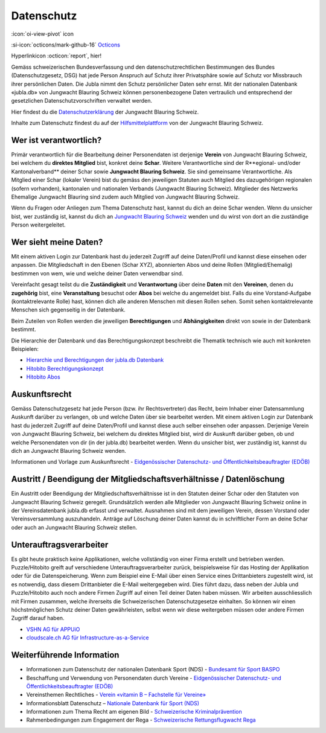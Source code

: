 ===========
Datenschutz
===========

:icon:`oi-view-pivot` icon


:si-icon:`octicons/mark-github-16` `Octicons <https://octicons.github.com/>`_


Hyperlinkicon :octicon:`report`, hier!

Gemäss schweizerischen Bundesverfassung und den datenschutzrechtlichen Bestimmungen des Bundes (Datenschutzgesetz, DSG) hat jede Person Anspruch auf Schutz ihrer Privatsphäre sowie auf Schutz vor Missbrauch ihrer persönlichen Daten. Die Jubla nimmt den Schutz persönlicher Daten sehr ernst. Mit der nationalen Datenbank «jubla.db» von Jungwacht Blauring Schweiz können personenbezogene Daten vertraulich und entsprechend der gesetzlichen Datenschutzvorschriften verwaltet werden.

Hier findest du die `Datenschutzerklärung <https://www.jubla.ch/datenschutz>`_ der Jungwacht Blauring Schweiz.

Inhalte zum Datenschutz findest du auf der `Hilfsmittelplattform <https://jubla.atlassian.net/l/cp/wVA8aizA>`_ von der Jungwacht Blauring Schweiz.


.. figure:: /media/weiteres/datenschutz/merkblatt.datenschutz_jubla.db.png
    :name: Merkblatt zu Datenschutz und Datensicherheit


Wer ist verantwortlich?
=======================
Primär verantwortlich für die Bearbeitung deiner Personendaten ist derjenige **Verein** von Jungwacht Blauring Schweiz, bei welchem du **direktes Mitglied** bist, konkret deine **Schar**. Weitere Verantwortliche sind der R**egional- und/oder Kantonalverband** deiner Schar sowie **Jungwacht Blauring Schweiz**. Sie sind gemeinsame Verantwortliche.
Als Mitglied einer Schar (lokaler Verein) bist du gemäss den jeweiligen Statuten auch Mitglied des dazugehörigen regionalen (sofern vorhanden), kantonalen und nationalen Verbands (Jungwacht Blauring Schweiz). Mitglieder des Netzwerks Ehemalige Jungwacht Blauring sind zudem auch Mitglied von Jungwacht Blauring Schweiz.

Wenn du Fragen oder Anliegen zum Thema Datenschutz hast, kannst du dich an deine Schar wenden. Wenn du unsicher bist, wer zuständig ist, kannst du dich an `Jungwacht Blauring Schweiz <https://www.jubla.ch/footer/datenschutz>`_ wenden und du wirst von dort an die zuständige Person weitergeleitet.

Wer sieht meine Daten?
=======================

Mit einem aktiven Login zur Datenbank hast du jederzeit Zugriff auf deine Daten/Profil und kannst diese einsehen oder anpassen. Die Mitgliedschaft in den Ebenen (Schar XYZ), abonnierten Abos und deine Rollen (Mitglied/Ehemalig) bestimmen von wem, wie und welche deiner Daten verwendbar sind. 

Vereinfacht gesagt teilst du die **Zuständigkeit** und **Verantwortung** über deine **Daten** mit den **Vereinen**, denen du **zugehörig** bist, eine **Veranstaltung** besuchst oder **Abos** bei welche du angemeldet bist. Falls du eine Vorstand-Aufgabe (kontaktrelevante Rolle) hast, können dich alle anderen Menschen mit diesen Rollen sehen. Somit sehen kontaktrelevante Menschen sich gegenseitig in der Datenbank. 

Beim Zuteilen von Rollen werden die jeweiligen **Berechtigungen** und **Abhängigkeiten** direkt von sowie in der Datenbank bestimmt. 


Die Hierarchie der Datenbank und das Berechtigungskonzept beschreibt die Thematik technisch wie auch mit konkreten Beispielen: 

* `Hierarchie und Berechtigungen der jubla.db Datenbank <https://github.com/hitobito/hitobito_jubla#jubla-organization-hierarchy>`_
* `Hitobito Berechtigungskonzept <https://hitobito.readthedocs.io/de/latest/access_concept.html>`_
* `Hitobito Abos <https://hitobito.readthedocs.io/de/latest/mailing_lists.html>`_


Auskunftsrecht
==============
Gemäss Datenschutzgesetz hat jede Person (bzw. ihr Rechtsvertreter) das Recht, beim Inhaber einer Datensammlung Auskunft darüber zu verlangen, ob und welche Daten über sie bearbeitet werden. Mit einem aktiven Login zur Datenbank hast du jederzeit Zugriff auf deine Daten/Profil und kannst diese auch selber einsehen oder anpassen. Derjenige Verein von Jungwacht Blauring Schweiz, bei welchem du direktes Mitglied bist, wird dir Auskunft darüber geben, ob und welche Personendaten von dir (in der jubla.db) bearbeitet werden. Wenn du unsicher bist, wer zuständig ist, kannst du dich an Jungwacht Blauring Schweiz wenden.


Informationen und Vorlage zum Auskunftsrecht - `Eidgenössischer Datenschutz- und Öffentlichkeitsbeauftragter (EDÖB) <https://www.edoeb.admin.ch/edoeb/de/home/datenschutz/grundlagen/auskunftsrecht.html>`_


Austritt / Beendigung der Mitgliedschaftsverhältnisse / Datenlöschung
=====================================================================

Ein Austritt oder Beendigung der Mitgliedschaftsverhältnisse ist in den Statuten deiner Schar oder den Statuten von Jungwacht Blauring Schweiz geregelt. Grundsätzlich werden alle Mitglieder von Jungwacht Blauring Schweiz online in der Vereinsdatenbank jubla.db erfasst und verwaltet. Ausnahmen sind mit dem jeweiligen Verein, dessen Vorstand oder Vereinsversammlung auszuhandeln. Anträge auf Löschung deiner Daten kannst du in schriftlicher Form an deine Schar oder auch an Jungwacht Blauring Schweiz stellen.


Unterauftragsverarbeiter
========================

Es gibt heute praktisch keine Applikationen, welche vollständig von einer Firma erstellt und betrieben werden. Puzzle/Hitobito greift auf verschiedene Unterauftragsverarbeiter zurück, beispielsweise für das Hosting der Applikation oder für die Datenspeicherung. Wenn zum Beispiel eine E-Mail über einen Service eines Drittanbieters zugestellt wird, ist es notwendig, dass diesem Drittanbieter die E-Mail weitergegeben wird. Dies führt dazu, dass neben der Jubla und Puzzle/Hitobito auch noch andere Firmen Zugriff auf einen Teil deiner Daten haben müssen. Wir arbeiten ausschliesslich mit Firmen zusammen, welche ihrerseits die Schweizerischen Datenschutzgesetze einhalten. So können wir einen höchstmöglichen Schutz deiner Daten gewährleisten, selbst wenn wir diese weitergeben müssen oder andere Firmen Zugriff darauf haben. 

*  `VSHN AG für APPUiO <https://products.vshn.ch/legal/datenschutzrichtlinie_de.html>`_
*  `cloudscale.ch AG für Infrastructure-as-a-Service <https://products.vshn.ch/legal/datenschutzrichtlinie_de.html>`_


Weiterführende Information 
==========================

* Informationen zum Datenschutz der nationalen Datenbank Sport (NDS) - `Bundesamt für Sport BASPO <https://www.jugendundsport.ch/de/ueber-j-s/die-haeufigsten-fragen-zu-j-s.html#ui-collapse-616>`_

* Beschaffung und Verwendung von Personendaten durch Vereine - `Eidgenössischer Datenschutz- und Öffentlichkeitsbeauftragter (EDÖB) <https://www.edoeb.admin.ch/edoeb/de/home/datenschutz/freizeit_sport/datenbearbeitung_vereine.html>`_

* Vereinsthemen Rechtliches - `Verein «vitamin B – Fachstelle für Vereine» <https://vitaminb.ch/vereinsthemen/rechtliches/datenschutz>`_

* Informationsblatt Datenschutz – `Nationale Datenbank für Sport (NDS) <https://www.jugendundsport.ch/de/infos-fuer/j-s-coaches/nds---hinweise-und-hilfen.html#datenschutz>`_

* Informationen zum Thema Recht am eigenen Bild - `Schweizerische Kriminalprävention <https://www.skppsc.ch/de/download/das-eigene-bild-alles-was-recht-ist/>`_

* Rahmenbedingungen zum Engagement der Rega - `Schweizerische Rettungsflugwacht Rega <https://www.rega.ch/ueber-uns/unsere-organisation#card-9440>`_


